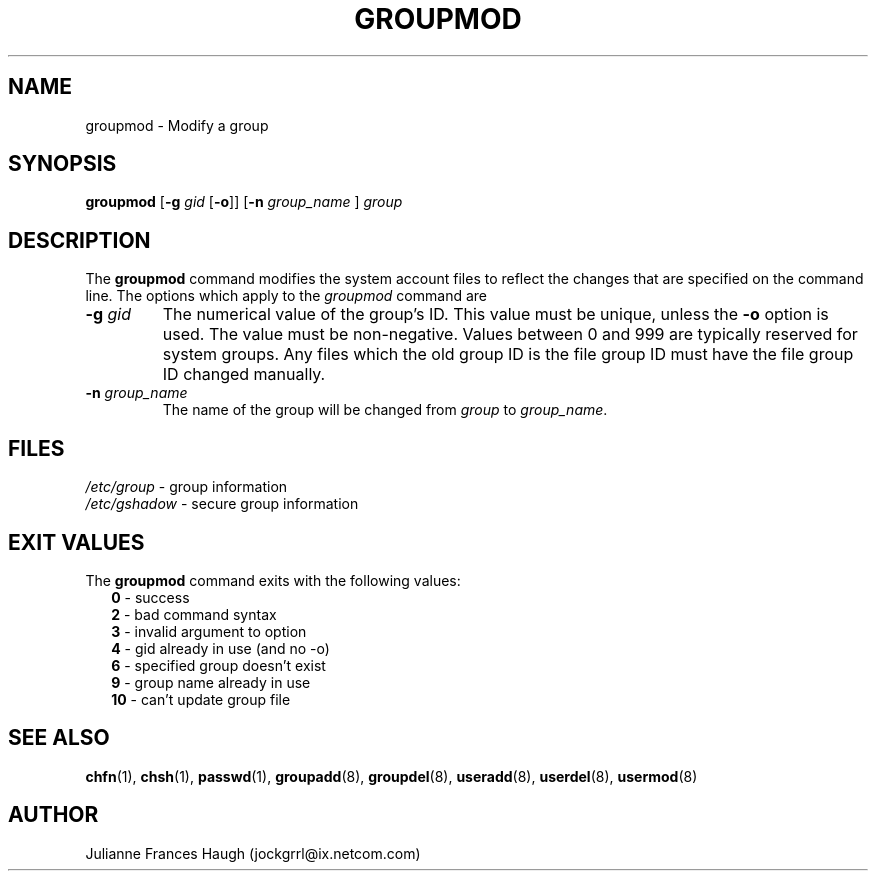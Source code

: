 .\"$Id: groupmod.8,v 1.15 2004/11/04 03:06:31 kloczek Exp $
.\" Copyright 1991, Julianne Frances Haugh
.\" All rights reserved.
.\"
.\" Redistribution and use in source and binary forms, with or without
.\" modification, are permitted provided that the following conditions
.\" are met:
.\" 1. Redistributions of source code must retain the above copyright
.\"    notice, this list of conditions and the following disclaimer.
.\" 2. Redistributions in binary form must reproduce the above copyright
.\"    notice, this list of conditions and the following disclaimer in the
.\"    documentation and/or other materials provided with the distribution.
.\" 3. Neither the name of Julianne F. Haugh nor the names of its contributors
.\"    may be used to endorse or promote products derived from this software
.\"    without specific prior written permission.
.\"
.\" THIS SOFTWARE IS PROVIDED BY JULIE HAUGH AND CONTRIBUTORS ``AS IS'' AND
.\" ANY EXPRESS OR IMPLIED WARRANTIES, INCLUDING, BUT NOT LIMITED TO, THE
.\" IMPLIED WARRANTIES OF MERCHANTABILITY AND FITNESS FOR A PARTICULAR PURPOSE
.\" ARE DISCLAIMED.  IN NO EVENT SHALL JULIE HAUGH OR CONTRIBUTORS BE LIABLE
.\" FOR ANY DIRECT, INDIRECT, INCIDENTAL, SPECIAL, EXEMPLARY, OR CONSEQUENTIAL
.\" DAMAGES (INCLUDING, BUT NOT LIMITED TO, PROCUREMENT OF SUBSTITUTE GOODS
.\" OR SERVICES; LOSS OF USE, DATA, OR PROFITS; OR BUSINESS INTERRUPTION)
.\" HOWEVER CAUSED AND ON ANY THEORY OF LIABILITY, WHETHER IN CONTRACT, STRICT
.\" LIABILITY, OR TORT (INCLUDING NEGLIGENCE OR OTHERWISE) ARISING IN ANY WAY
.\" OUT OF THE USE OF THIS SOFTWARE, EVEN IF ADVISED OF THE POSSIBILITY OF
.\" SUCH DAMAGE.
.TH GROUPMOD 8
.SH NAME
groupmod \- Modify a group
.SH SYNOPSIS
\fBgroupmod\fR [\fB-g\fI gid \fR[\fB-o\fR]] [\fB-n\fI group_name \fR]
\fIgroup\fR
.SH DESCRIPTION
The \fBgroupmod\fR command modifies the system account files to reflect the
changes that are specified on the command line. The options which apply to
the \fIgroupmod\fR command are
.IP "\fB-g\fR \fIgid\fR"
The numerical value of the group's ID. This value must be unique, unless the
\fB-o\fR option is used. The value must be non-negative. Values between 0
and 999 are typically reserved for system groups. Any files which the old
group ID is the file group ID must have the file group ID changed manually.
.IP "\fB-n\fR \fIgroup_name\fR"
The name of the group will be changed from \fIgroup\fR to
\fIgroup_name\fR.
.SH FILES
\fI/etc/group\fR	\- group information
.br
\fI/etc/gshadow\fR	\- secure group information
.SH EXIT VALUES
.TP 2
The \fBgroupmod\fR command exits with the following values:
.br
\fB0\fR \- success
.br
\fB2\fR	\- bad command syntax
.br
\fB3\fR	\- invalid argument to option
.br
\fB4\fR	\- gid already in use (and no -o)
.br
\fB6\fR	\- specified group doesn't exist
.br
\fB9\fR	\- group name already in use
.br
\fB10\fR	\- can't update group file
.SH SEE ALSO
.BR chfn (1),
.BR chsh (1),
.BR passwd (1),
.BR groupadd (8),
.BR groupdel (8),
.BR useradd (8),
.BR userdel (8),
.BR usermod (8)
.SH AUTHOR
Julianne Frances Haugh (jockgrrl@ix.netcom.com)
